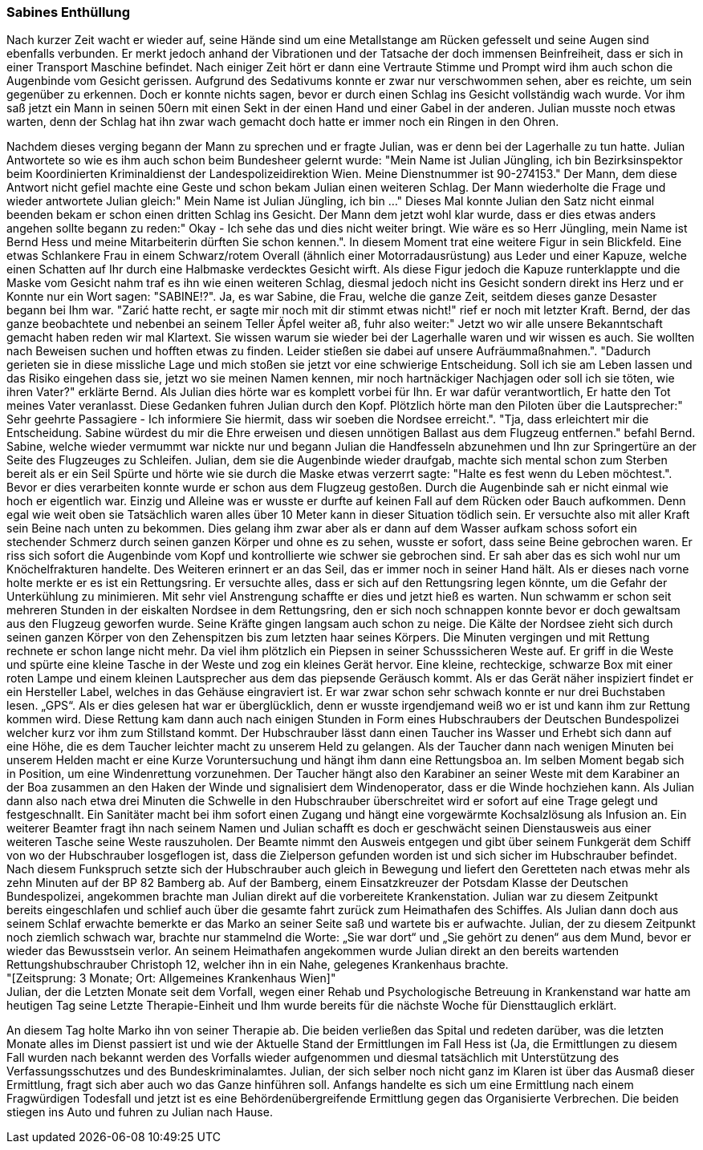 === Sabines Enthüllung
Nach kurzer Zeit wacht er wieder auf, seine Hände sind um eine Metallstange am Rücken gefesselt und seine Augen sind ebenfalls verbunden. Er merkt jedoch anhand der Vibrationen und der Tatsache der doch immensen Beinfreiheit, dass er sich in einer Transport Maschine befindet. Nach einiger Zeit hört er dann eine Vertraute Stimme und Prompt wird ihm auch schon die Augenbinde vom Gesicht gerissen. Aufgrund des Sedativums konnte er zwar nur verschwommen sehen, aber es reichte, um sein gegenüber zu erkennen. Doch er konnte nichts sagen, bevor er durch einen Schlag ins Gesicht vollständig wach wurde. Vor ihm saß jetzt ein Mann in seinen 50ern mit einen Sekt in der einen Hand und einer Gabel in der anderen. Julian musste noch etwas warten, denn der Schlag hat ihn zwar wach gemacht doch hatte er immer noch ein Ringen in den Ohren.  
 
Nachdem dieses verging begann der Mann zu sprechen und er fragte Julian, was er denn bei der Lagerhalle zu tun hatte. Julian Antwortete so wie es ihm auch schon beim Bundesheer gelernt wurde: "Mein Name ist Julian Jüngling, ich bin Bezirksinspektor beim Koordinierten Kriminaldienst der Landespolizeidirektion Wien. Meine Dienstnummer ist 90-274153." Der Mann, dem diese Antwort nicht gefiel machte eine Geste und schon bekam Julian einen weiteren Schlag. Der Mann wiederholte die Frage und wieder antwortete Julian gleich:" Mein Name ist Julian Jüngling, ich bin …" Dieses Mal konnte Julian den Satz nicht einmal beenden bekam er schon einen dritten Schlag ins Gesicht. Der Mann dem jetzt wohl klar wurde, dass er dies etwas anders angehen sollte begann zu reden:" Okay - Ich sehe das und dies nicht weiter bringt. Wie wäre es so Herr Jüngling, mein Name ist Bernd Hess und meine Mitarbeiterin dürften Sie schon kennen.". In diesem Moment trat eine weitere Figur in sein Blickfeld. Eine etwas Schlankere Frau in einem Schwarz/rotem Overall (ähnlich einer Motorradausrüstung) aus Leder und einer Kapuze, welche einen Schatten auf Ihr durch eine Halbmaske verdecktes Gesicht wirft. Als diese Figur jedoch die Kapuze runterklappte und die Maske vom Gesicht nahm traf es ihn wie einen weiteren Schlag, diesmal jedoch nicht ins Gesicht sondern direkt ins Herz und er Konnte nur ein Wort sagen: "SABINE!?". Ja, es war Sabine, die Frau, welche die ganze Zeit, seitdem dieses ganze Desaster begann bei Ihm war. "Zarić hatte recht, er sagte mir noch mit dir stimmt etwas nicht!" rief er noch mit letzter Kraft. Bernd, der das ganze beobachtete und nebenbei an seinem Teller Äpfel weiter aß, fuhr also weiter:" Jetzt wo wir alle unsere Bekanntschaft gemacht haben reden wir mal Klartext. Sie wissen warum sie wieder bei der Lagerhalle waren und wir wissen es auch. Sie wollten nach Beweisen suchen und hofften etwas zu finden. Leider stießen sie dabei auf unsere Aufräummaßnahmen.". "Dadurch gerieten sie in diese missliche Lage und mich stoßen sie jetzt vor eine schwierige Entscheidung. Soll ich sie am Leben lassen und das Risiko eingehen dass sie, jetzt wo sie meinen Namen kennen, mir noch hartnäckiger Nachjagen oder soll ich sie töten, wie ihren Vater?" erklärte Bernd. Als Julian dies hörte war es komplett vorbei für Ihn. Er war dafür verantwortlich, Er hatte den Tot meines Vater veranlasst. Diese Gedanken fuhren Julian durch den Kopf. Plötzlich hörte man den Piloten über die Lautsprecher:" Sehr geehrte Passagiere - Ich informiere Sie hiermit, dass wir soeben die Nordsee erreicht.". "Tja, dass erleichtert mir die Entscheidung. Sabine würdest du mir die Ehre erweisen und diesen unnötigen Ballast aus dem Flugzeug entfernen." befahl Bernd. Sabine, welche wieder vermummt war nickte nur und begann Julian die Handfesseln abzunehmen und Ihn zur Springertüre an der Seite des Flugzeuges zu Schleifen. Julian, dem sie die Augenbinde wieder draufgab, machte sich mental schon zum Sterben bereit als er ein Seil Spürte und hörte wie sie durch die Maske etwas verzerrt sagte: "Halte es fest wenn du Leben möchtest.". Bevor er dies verarbeiten konnte wurde er schon aus dem Flugzeug gestoßen. Durch die Augenbinde sah er nicht einmal wie hoch er eigentlich war. Einzig und Alleine was er wusste er durfte auf keinen Fall auf dem Rücken oder Bauch aufkommen. Denn egal wie weit oben sie Tatsächlich waren alles über 10 Meter kann in dieser Situation tödlich sein. Er versuchte also mit aller Kraft sein Beine nach unten zu bekommen. Dies gelang ihm zwar aber als er dann auf dem Wasser aufkam schoss sofort ein stechender Schmerz durch seinen ganzen Körper und ohne es zu sehen, wusste er sofort, dass seine Beine gebrochen waren. Er riss sich sofort die Augenbinde vom Kopf und kontrollierte wie schwer sie gebrochen sind. Er sah aber das es sich wohl nur um Knöchelfrakturen handelte. Des Weiteren erinnert er an das Seil, das er immer noch in seiner Hand hält. Als er dieses nach vorne holte merkte er es ist ein Rettungsring. Er versuchte alles, dass er sich auf den Rettungsring legen könnte, um die Gefahr der Unterkühlung zu minimieren. Mit sehr viel Anstrengung schaffte er dies und jetzt hieß es warten. 
Nun schwamm er schon seit mehreren Stunden in der eiskalten Nordsee in dem Rettungsring, den er sich noch schnappen konnte bevor er doch gewaltsam aus den Flugzeug geworfen wurde. Seine Kräfte gingen langsam auch schon zu neige. Die Kälte der Nordsee zieht sich durch seinen ganzen Körper von den Zehenspitzen bis zum letzten haar seines Körpers. Die Minuten vergingen und mit Rettung rechnete er schon lange nicht mehr. Da viel ihm plötzlich ein Piepsen in seiner Schusssicheren Weste auf. Er griff in die Weste und spürte eine kleine Tasche in der Weste und zog ein kleines Gerät hervor. Eine kleine, rechteckige, schwarze Box mit einer roten Lampe und einem kleinen Lautsprecher aus dem das piepsende Geräusch kommt. Als er das Gerät näher inspiziert findet er ein Hersteller Label, welches in das Gehäuse eingraviert ist. Er war zwar schon sehr schwach konnte er nur drei Buchstaben lesen. „GPS“. Als er dies gelesen hat war er überglücklich, denn er wusste irgendjemand weiß wo er ist und kann ihm zur Rettung kommen wird. Diese Rettung kam dann auch nach einigen Stunden in Form eines Hubschraubers der Deutschen Bundespolizei welcher kurz vor ihm zum Stillstand kommt. Der Hubschrauber lässt dann einen Taucher ins Wasser und Erhebt sich dann auf eine Höhe, die es dem Taucher leichter macht zu unserem Held zu gelangen. Als der Taucher dann nach wenigen Minuten bei unserem Helden macht er eine Kurze Voruntersuchung und hängt ihm dann eine Rettungsboa  an. Im selben Moment begab sich in Position, um eine Windenrettung vorzunehmen. Der Taucher hängt also den Karabiner an seiner Weste mit dem Karabiner an der Boa zusammen an den Haken der Winde und signalisiert dem Windenoperator, dass er die Winde hochziehen kann.
Als Julian dann also nach etwa drei Minuten die Schwelle in den Hubschrauber überschreitet wird er sofort auf eine Trage gelegt und festgeschnallt. Ein Sanitäter macht bei ihm sofort einen Zugang und hängt eine vorgewärmte Kochsalzlösung als Infusion an. Ein weiterer Beamter fragt ihn nach seinem Namen und Julian schafft es doch er geschwächt seinen Dienstausweis aus einer weiteren Tasche seine Weste rauszuholen. Der Beamte nimmt den Ausweis entgegen und gibt über seinem Funkgerät dem Schiff von wo der Hubschrauber losgeflogen ist, dass die Zielperson gefunden worden ist und sich sicher im Hubschrauber befindet. Nach diesem Funkspruch setzte sich der Hubschrauber auch gleich in Bewegung und liefert den Geretteten nach etwas mehr als zehn Minuten auf der BP 82 Bamberg ab. 
Auf der Bamberg, einem Einsatzkreuzer der Potsdam Klasse der Deutschen Bundespolizei, angekommen brachte man Julian direkt auf die vorbereitete Krankenstation. Julian war zu diesem Zeitpunkt bereits eingeschlafen und schlief auch über die gesamte fahrt zurück zum Heimathafen des Schiffes.
Als Julian dann doch aus seinem Schlaf erwachte bemerkte er das Marko an seiner Seite saß und wartete bis er aufwachte. Julian, der zu diesem Zeitpunkt noch ziemlich schwach war, brachte nur stammelnd die Worte: „Sie war dort“ und „Sie gehört zu denen“ aus dem Mund, bevor er wieder das Bewusstsein verlor.
An seinem Heimathafen angekommen wurde Julian direkt an den bereits wartenden Rettungshubschrauber Christoph 12, welcher ihn in ein Nahe, gelegenes Krankenhaus brachte. +
"[Zeitsprung: 3 Monate; Ort: Allgemeines Krankenhaus Wien]" +
Julian, der die Letzten Monate seit dem Vorfall, wegen einer Rehab  und Psychologische Betreuung in Krankenstand war hatte am heutigen Tag seine Letzte Therapie-Einheit und Ihm wurde bereits für die nächste Woche für Diensttauglich erklärt. 
[Ort: Allgemeines Krankenhaus Wien Haupteingang]
An diesem Tag holte Marko ihn von seiner Therapie ab. Die beiden verließen das Spital und redeten darüber, was die letzten Monate alles im Dienst passiert ist und wie der Aktuelle Stand der Ermittlungen im Fall Hess ist (Ja, die Ermittlungen zu diesem Fall wurden nach bekannt werden des Vorfalls wieder aufgenommen und diesmal tatsächlich mit Unterstützung des Verfassungsschutzes und des Bundeskriminalamtes. Julian, der sich selber noch nicht ganz im Klaren ist über das Ausmaß dieser Ermittlung, fragt sich aber auch wo das Ganze hinführen soll. Anfangs handelte es sich um eine Ermittlung nach einem Fragwürdigen Todesfall und jetzt ist es eine Behördenübergreifende Ermittlung gegen das Organisierte Verbrechen. 
Die beiden stiegen ins Auto und fuhren zu Julian nach Hause.
